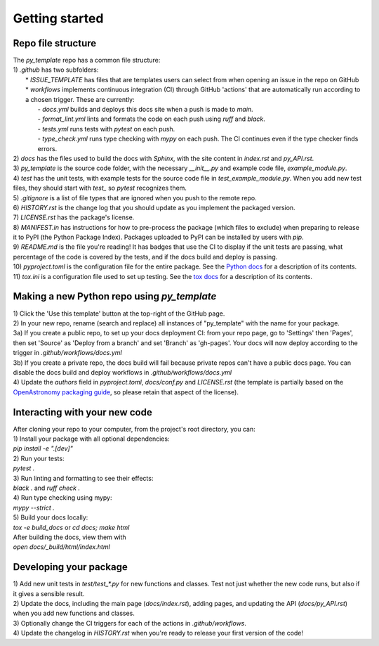 Getting started
===============

Repo file structure
-------------------
| The `py_template` repo has a common file structure:
| 1) `.github` has two subfolders:
|   * `ISSUE_TEMPLATE` has files that are templates users can select from when opening an issue in the repo on GitHub
|   * `workflows` implements continuous integration (CI) through GitHub 'actions' that are automatically run according to a chosen trigger. These are currently:
|        - `docs.yml` builds and deploys this docs site when a push is made to `main`.
|        - `format_lint.yml` lints and formats the code on each push using *ruff* and *black*.
|        - `tests.yml` runs tests with *pytest* on each push.
|        - `type_check.yml` runs type checking with *mypy* on each push. The CI continues even if the type checker finds errors.
| 2) `docs` has the files used to build the docs with *Sphinx*, with the site content in `index.rst` and `py_API.rst`.
| 3) `py_template` is the source code folder, with the necessary `__init__.py` and example code file, `example_module.py`.
| 4) `test` has the unit tests, with example tests for the source code file in `test_example_module.py`. When you add new test files, they should start with `test_` so *pytest* recognizes them.
| 5) `.gitignore` is a list of file types that are ignored when you push to the remote repo.
| 6) `HISTORY.rst` is the change log that you should update as you implement the packaged version.
| 7) `LICENSE.rst` has the package's license.
| 8) `MANIFEST.in` has instructions for how to pre-process the package (which files to exclude) when preparing to release it to PyPI (the Python Package Index). Packages uploaded to PyPI can be installed by users with *pip*. 
| 9) `README.md` is the file you're reading! It has badges that use the CI to display if the unit tests are passing, what percentage of the code is covered by the tests, and if the docs build and deploy is passing.
| 10) `pyproject.toml` is the configuration file for the entire package. See the `Python docs <https://packaging.python.org/en/latest/guides/writing-pyproject-toml/>`_ for a description of its contents.
| 11) `tox.ini` is a configuration file used to set up testing. See the `tox docs <https://tox.wiki/en/latest/index.html>`_ for a description of its contents.

Making a new Python repo using `py_template`
--------------------------------------------
| 1) Click the 'Use this template' button at the top-right of the GitHub page. 
| 2) In your new repo, rename (search and replace) all instances of "py_template" with the name for your package. 
| 3a) If you create a public repo, to set up your docs deployment CI: from your repo page, go to 'Settings' then 'Pages', then set 'Source' as 'Deploy from a branch' and set 'Branch' as 'gh-pages'. Your docs will now deploy according to the trigger in `.github/workflows/docs.yml`
| 3b) If you create a private repo, the docs build will fail because private repos can't have a public docs page. You can disable the docs build and deploy workflows in `.github/workflows/docs.yml`
| 4) Update the `authors` field in `pyproject.toml`, `docs/conf.py` and `LICENSE.rst` (the template is partially based on the `OpenAstronomy packaging guide <https://github.com/OpenAstronomy/packaging-guide>`_, so please retain that aspect of the license).

Interacting with your new code
------------------------------
| After cloning your repo to your computer, from the project's root directory, you can:
| 1) Install your package with all optional dependencies: 
| `pip install -e ".[dev]"`
| 2) Run your tests:
| `pytest .`
| 3) Run linting and formatting to see their effects:
| `black .` and `ruff check .`
| 4) Run type checking using mypy:
| `mypy --strict .`
| 5) Build your docs locally:
| `tox -e build_docs` or `cd docs; make html` 
| After building the docs, view them with 
| `open docs/_build/html/index.html`

Developing your package
-----------------------
| 1) Add new unit tests in `test/test_*.py` for new functions and classes. Test not just whether the new code runs, but also if it gives a sensible result.
| 2) Update the docs, including the main page (`docs/index.rst`), adding pages, and updating the API (`docs/py_API.rst`) when you add new functions and classes.
| 3) Optionally change the CI triggers for each of the actions in `.github/workflows`.
| 4) Update the changelog in `HISTORY.rst` when you're ready to release your first version of the code!